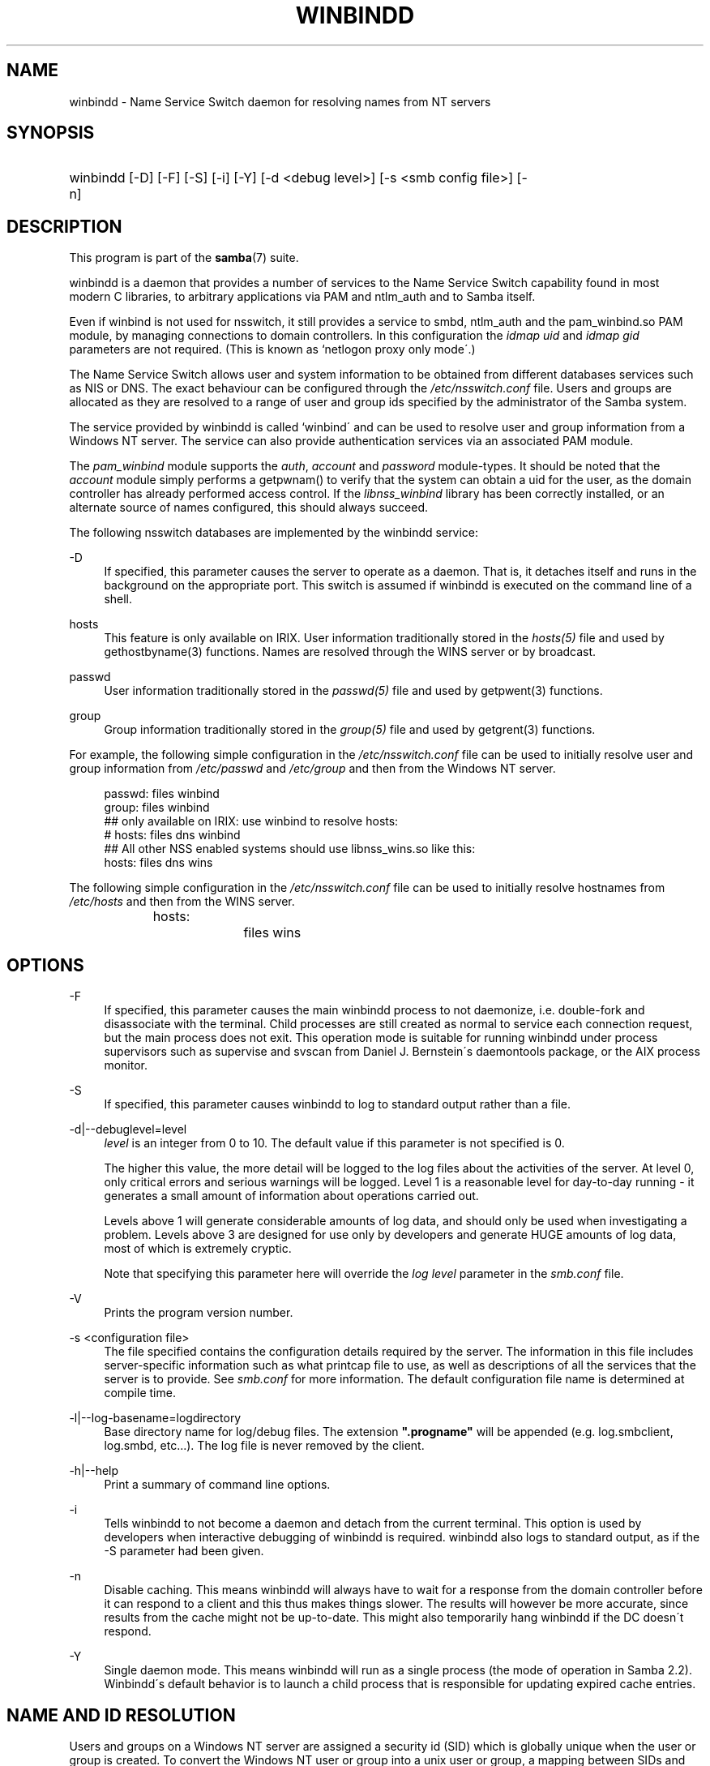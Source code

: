 .\"     Title: winbindd
.\"    Author: 
.\" Generator: DocBook XSL Stylesheets v1.73.2 <http://docbook.sf.net/>
.\"      Date: 01/19/2009
.\"    Manual: System Administration tools
.\"    Source: Samba 3.2
.\"
.TH "WINBINDD" "8" "01/19/2009" "Samba 3\.2" "System Administration tools"
.\" disable hyphenation
.nh
.\" disable justification (adjust text to left margin only)
.ad l
.SH "NAME"
winbindd - Name Service Switch daemon for resolving names from NT servers
.SH "SYNOPSIS"
.HP 1
winbindd [\-D] [\-F] [\-S] [\-i] [\-Y] [\-d\ <debug\ level>] [\-s\ <smb\ config\ file>] [\-n]
.SH "DESCRIPTION"
.PP
This program is part of the
\fBsamba\fR(7)
suite\.
.PP
winbindd
is a daemon that provides a number of services to the Name Service Switch capability found in most modern C libraries, to arbitrary applications via PAM and
ntlm_auth
and to Samba itself\.
.PP
Even if winbind is not used for nsswitch, it still provides a service to
smbd,
ntlm_auth
and the
pam_winbind\.so
PAM module, by managing connections to domain controllers\. In this configuration the
\fIidmap uid\fR
and
\fIidmap gid\fR
parameters are not required\. (This is known as `netlogon proxy only mode\'\.)
.PP
The Name Service Switch allows user and system information to be obtained from different databases services such as NIS or DNS\. The exact behaviour can be configured through the
\fI/etc/nsswitch\.conf\fR
file\. Users and groups are allocated as they are resolved to a range of user and group ids specified by the administrator of the Samba system\.
.PP
The service provided by
winbindd
is called `winbind\' and can be used to resolve user and group information from a Windows NT server\. The service can also provide authentication services via an associated PAM module\.
.PP
The
\fIpam_winbind\fR
module supports the
\fIauth\fR,
\fIaccount\fR
and
\fIpassword\fR
module\-types\. It should be noted that the
\fIaccount\fR
module simply performs a getpwnam() to verify that the system can obtain a uid for the user, as the domain controller has already performed access control\. If the
\fIlibnss_winbind\fR
library has been correctly installed, or an alternate source of names configured, this should always succeed\.
.PP
The following nsswitch databases are implemented by the winbindd service:
.PP
\-D
.RS 4
If specified, this parameter causes the server to operate as a daemon\. That is, it detaches itself and runs in the background on the appropriate port\. This switch is assumed if
winbindd
is executed on the command line of a shell\.
.RE
.PP
hosts
.RS 4
This feature is only available on IRIX\. User information traditionally stored in the
\fIhosts(5)\fR
file and used by
gethostbyname(3)
functions\. Names are resolved through the WINS server or by broadcast\.
.RE
.PP
passwd
.RS 4
User information traditionally stored in the
\fIpasswd(5)\fR
file and used by
getpwent(3)
functions\.
.RE
.PP
group
.RS 4
Group information traditionally stored in the
\fIgroup(5)\fR
file and used by
getgrent(3)
functions\.
.RE
.PP
For example, the following simple configuration in the
\fI/etc/nsswitch\.conf\fR
file can be used to initially resolve user and group information from
\fI/etc/passwd \fR
and
\fI/etc/group\fR
and then from the Windows NT server\.
.sp
.RS 4
.nf
passwd:         files winbind
group:          files winbind
## only available on IRIX: use winbind to resolve hosts:
# hosts:        files dns winbind
## All other NSS enabled systems should use libnss_wins\.so like this:
hosts:          files dns wins

.fi
.RE
.PP
The following simple configuration in the
\fI/etc/nsswitch\.conf\fR
file can be used to initially resolve hostnames from
\fI/etc/hosts\fR
and then from the WINS server\.
.sp
.RS 4
.nf
hosts:		files wins
.fi
.RE
.SH "OPTIONS"
.PP
\-F
.RS 4
If specified, this parameter causes the main
winbindd
process to not daemonize, i\.e\. double\-fork and disassociate with the terminal\. Child processes are still created as normal to service each connection request, but the main process does not exit\. This operation mode is suitable for running
winbindd
under process supervisors such as
supervise
and
svscan
from Daniel J\. Bernstein\'s
daemontools
package, or the AIX process monitor\.
.RE
.PP
\-S
.RS 4
If specified, this parameter causes
winbindd
to log to standard output rather than a file\.
.RE
.PP
\-d|\-\-debuglevel=level
.RS 4
\fIlevel\fR
is an integer from 0 to 10\. The default value if this parameter is not specified is 0\.
.sp
The higher this value, the more detail will be logged to the log files about the activities of the server\. At level 0, only critical errors and serious warnings will be logged\. Level 1 is a reasonable level for day\-to\-day running \- it generates a small amount of information about operations carried out\.
.sp
Levels above 1 will generate considerable amounts of log data, and should only be used when investigating a problem\. Levels above 3 are designed for use only by developers and generate HUGE amounts of log data, most of which is extremely cryptic\.
.sp
Note that specifying this parameter here will override the
\fIlog level\fR
parameter in the
\fIsmb\.conf\fR
file\.
.RE
.PP
\-V
.RS 4
Prints the program version number\.
.RE
.PP
\-s <configuration file>
.RS 4
The file specified contains the configuration details required by the server\. The information in this file includes server\-specific information such as what printcap file to use, as well as descriptions of all the services that the server is to provide\. See
\fIsmb\.conf\fR
for more information\. The default configuration file name is determined at compile time\.
.RE
.PP
\-l|\-\-log\-basename=logdirectory
.RS 4
Base directory name for log/debug files\. The extension
\fB"\.progname"\fR
will be appended (e\.g\. log\.smbclient, log\.smbd, etc\.\.\.)\. The log file is never removed by the client\.
.RE
.PP
\-h|\-\-help
.RS 4
Print a summary of command line options\.
.RE
.PP
\-i
.RS 4
Tells
winbindd
to not become a daemon and detach from the current terminal\. This option is used by developers when interactive debugging of
winbindd
is required\.
winbindd
also logs to standard output, as if the
\-S
parameter had been given\.
.RE
.PP
\-n
.RS 4
Disable caching\. This means winbindd will always have to wait for a response from the domain controller before it can respond to a client and this thus makes things slower\. The results will however be more accurate, since results from the cache might not be up\-to\-date\. This might also temporarily hang winbindd if the DC doesn\'t respond\.
.RE
.PP
\-Y
.RS 4
Single daemon mode\. This means winbindd will run as a single process (the mode of operation in Samba 2\.2)\. Winbindd\'s default behavior is to launch a child process that is responsible for updating expired cache entries\.
.RE
.SH "NAME AND ID RESOLUTION"
.PP
Users and groups on a Windows NT server are assigned a security id (SID) which is globally unique when the user or group is created\. To convert the Windows NT user or group into a unix user or group, a mapping between SIDs and unix user and group ids is required\. This is one of the jobs that
winbindd
performs\.
.PP
As winbindd users and groups are resolved from a server, user and group ids are allocated from a specified range\. This is done on a first come, first served basis, although all existing users and groups will be mapped as soon as a client performs a user or group enumeration command\. The allocated unix ids are stored in a database and will be remembered\.
.PP
WARNING: The SID to unix id database is the only location where the user and group mappings are stored by winbindd\. If this store is deleted or corrupted, there is no way for winbindd to determine which user and group ids correspond to Windows NT user and group rids\.
.PP
See the
\fIidmap domains\fR
or the old
\fIidmap backend\fR
parameters in
\fIsmb\.conf\fR
for options for sharing this database, such as via LDAP\.
.SH "CONFIGURATION"
.PP
Configuration of the
winbindd
daemon is done through configuration parameters in the
\fBsmb.conf\fR(5)
file\. All parameters should be specified in the [global] section of smb\.conf\.
.sp
.RS 4
.ie n \{\
\h'-04'\(bu\h'+03'\c
.\}
.el \{\
.sp -1
.IP \(bu 2.3
.\}

\fIwinbind separator\fR
.RE
.sp
.RS 4
.ie n \{\
\h'-04'\(bu\h'+03'\c
.\}
.el \{\
.sp -1
.IP \(bu 2.3
.\}

\fIidmap uid\fR
.RE
.sp
.RS 4
.ie n \{\
\h'-04'\(bu\h'+03'\c
.\}
.el \{\
.sp -1
.IP \(bu 2.3
.\}

\fIidmap gid\fR
.RE
.sp
.RS 4
.ie n \{\
\h'-04'\(bu\h'+03'\c
.\}
.el \{\
.sp -1
.IP \(bu 2.3
.\}

\fIidmap backend\fR
.RE
.sp
.RS 4
.ie n \{\
\h'-04'\(bu\h'+03'\c
.\}
.el \{\
.sp -1
.IP \(bu 2.3
.\}

\fIwinbind cache time\fR
.RE
.sp
.RS 4
.ie n \{\
\h'-04'\(bu\h'+03'\c
.\}
.el \{\
.sp -1
.IP \(bu 2.3
.\}

\fIwinbind enum users\fR
.RE
.sp
.RS 4
.ie n \{\
\h'-04'\(bu\h'+03'\c
.\}
.el \{\
.sp -1
.IP \(bu 2.3
.\}

\fIwinbind enum groups\fR
.RE
.sp
.RS 4
.ie n \{\
\h'-04'\(bu\h'+03'\c
.\}
.el \{\
.sp -1
.IP \(bu 2.3
.\}

\fItemplate homedir\fR
.RE
.sp
.RS 4
.ie n \{\
\h'-04'\(bu\h'+03'\c
.\}
.el \{\
.sp -1
.IP \(bu 2.3
.\}

\fItemplate shell\fR
.RE
.sp
.RS 4
.ie n \{\
\h'-04'\(bu\h'+03'\c
.\}
.el \{\
.sp -1
.IP \(bu 2.3
.\}

\fIwinbind use default domain\fR
.RE
.sp
.RS 4
.ie n \{\
\h'-04'\(bu\h'+03'\c
.\}
.el \{\
.sp -1
.IP \(bu 2.3
.\}

\fIwinbind: rpc only\fR
Setting this parameter forces winbindd to use RPC instead of LDAP to retrieve information from Domain Controllers\.
.SH "EXAMPLE SETUP"
.PP
To setup winbindd for user and group lookups plus authentication from a domain controller use something like the following setup\. This was tested on an early Red Hat Linux box\.
.PP
In
\fI/etc/nsswitch\.conf\fR
put the following:
.sp
.RS 4
.nf
passwd: files winbind
group:  files winbind
.fi
.RE
.PP
In
\fI/etc/pam\.d/*\fR
replace the
\fI auth\fR
lines with something like this:
.sp
.RS 4
.nf
auth  required    /lib/security/pam_securetty\.so
auth  required	  /lib/security/pam_nologin\.so
auth  sufficient  /lib/security/pam_winbind\.so
auth  required    /lib/security/pam_unix\.so \e
                  use_first_pass shadow nullok
.fi
.RE
.sp
.sp
.it 1 an-trap
.nr an-no-space-flag 1
.nr an-break-flag 1
.br
Note
.PP
The PAM module pam_unix has recently replaced the module pam_pwdb\. Some Linux systems use the module pam_unix2 in place of pam_unix\.
.PP
Note in particular the use of the
\fIsufficient \fR
keyword and the
\fIuse_first_pass\fR
keyword\.
.PP
Now replace the account lines with this:
.PP
account required /lib/security/pam_winbind\.so
.PP
The next step is to join the domain\. To do that use the
net
program like this:
.PP
net join \-S PDC \-U Administrator
.PP
The username after the
\fI\-U\fR
can be any Domain user that has administrator privileges on the machine\. Substitute the name or IP of your PDC for "PDC"\.
.PP
Next copy
\fIlibnss_winbind\.so\fR
to
\fI/lib\fR
and
\fIpam_winbind\.so \fR
to
\fI/lib/security\fR\. A symbolic link needs to be made from
\fI/lib/libnss_winbind\.so\fR
to
\fI/lib/libnss_winbind\.so\.2\fR\. If you are using an older version of glibc then the target of the link should be
\fI/lib/libnss_winbind\.so\.1\fR\.
.PP
Finally, setup a
\fBsmb.conf\fR(5)
containing directives like the following:
.sp
.RS 4
.nf
[global]
	winbind separator = +
        winbind cache time = 10
        template shell = /bin/bash
        template homedir = /home/%D/%U
        idmap uid = 10000\-20000
        idmap gid = 10000\-20000
        workgroup = DOMAIN
        security = domain
        password server = *
.fi
.RE
.PP
Now start winbindd and you should find that your user and group database is expanded to include your NT users and groups, and that you can login to your unix box as a domain user, using the DOMAIN+user syntax for the username\. You may wish to use the commands
getent passwd
and
getent group
to confirm the correct operation of winbindd\.
.SH "NOTES"
.PP
The following notes are useful when configuring and running
winbindd:
.PP
\fBnmbd\fR(8)
must be running on the local machine for
winbindd
to work\.
.PP
PAM is really easy to misconfigure\. Make sure you know what you are doing when modifying PAM configuration files\. It is possible to set up PAM such that you can no longer log into your system\.
.PP
If more than one UNIX machine is running
winbindd, then in general the user and groups ids allocated by winbindd will not be the same\. The user and group ids will only be valid for the local machine, unless a shared
\fIidmap backend\fR
is configured\.
.PP
If the the Windows NT SID to UNIX user and group id mapping file is damaged or destroyed then the mappings will be lost\.
.SH "SIGNALS"
.PP
The following signals can be used to manipulate the
winbindd
daemon\.
.PP
SIGHUP
.RS 4
Reload the
\fBsmb.conf\fR(5)
file and apply any parameter changes to the running version of winbindd\. This signal also clears any cached user and group information\. The list of other domains trusted by winbindd is also reloaded\.
.RE
.PP
SIGUSR2
.RS 4
The SIGUSR2 signal will cause
winbindd
to write status information to the winbind log file\.
.sp
Log files are stored in the filename specified by the log file parameter\.
.RE
.SH "FILES"
.PP
\fI/etc/nsswitch\.conf(5)\fR
.RS 4
Name service switch configuration file\.
.RE
.PP
/tmp/\.winbindd/pipe
.RS 4
The UNIX pipe over which clients communicate with the
winbindd
program\. For security reasons, the winbind client will only attempt to connect to the winbindd daemon if both the
\fI/tmp/\.winbindd\fR
directory and
\fI/tmp/\.winbindd/pipe\fR
file are owned by root\.
.RE
.PP
$LOCKDIR/winbindd_privileged/pipe
.RS 4
The UNIX pipe over which \'privileged\' clients communicate with the
winbindd
program\. For security reasons, access to some winbindd functions \- like those needed by the
ntlm_auth
utility \- is restricted\. By default, only users in the \'root\' group will get this access, however the administrator may change the group permissions on $LOCKDIR/winbindd_privileged to allow programs like \'squid\' to use ntlm_auth\. Note that the winbind client will only attempt to connect to the winbindd daemon if both the
\fI$LOCKDIR/winbindd_privileged\fR
directory and
\fI$LOCKDIR/winbindd_privileged/pipe\fR
file are owned by root\.
.RE
.PP
/lib/libnss_winbind\.so\.X
.RS 4
Implementation of name service switch library\.
.RE
.PP
$LOCKDIR/winbindd_idmap\.tdb
.RS 4
Storage for the Windows NT rid to UNIX user/group id mapping\. The lock directory is specified when Samba is initially compiled using the
\fI\-\-with\-lockdir\fR
option\. This directory is by default
\fI/usr/local/samba/var/locks \fR\.
.RE
.PP
$LOCKDIR/winbindd_cache\.tdb
.RS 4
Storage for cached user and group information\.
.RE
.SH "VERSION"
.PP
This man page is correct for version 3 of the Samba suite\.
.SH "SEE ALSO"
.PP
\fInsswitch\.conf(5)\fR,
\fBsamba\fR(7),
\fBwbinfo\fR(1),
\fBntlm_auth\fR(8),
\fBsmb.conf\fR(5),
\fBpam_winbind\fR(8)
.SH "AUTHOR"
.PP
The original Samba software and related utilities were created by Andrew Tridgell\. Samba is now developed by the Samba Team as an Open Source project similar to the way the Linux kernel is developed\.
.PP
wbinfo
and
winbindd
were written by Tim Potter\.
.PP
The conversion to DocBook for Samba 2\.2 was done by Gerald Carter\. The conversion to DocBook XML 4\.2 for Samba 3\.0 was done by Alexander Bokovoy\.
